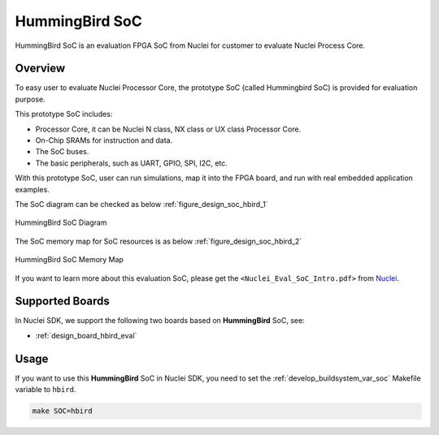 .. _design_soc_hbird:

HummingBird SoC
===============

HummingBird SoC is an evaluation FPGA SoC from Nuclei
for customer to evaluate Nuclei Process Core.

.. _design_soc_hbird_overview:

Overview
--------

To easy user to evaluate Nuclei Processor Core, the prototype
SoC (called Hummingbird SoC) is provided for evaluation purpose.

This prototype SoC includes:

* Processor Core, it can be Nuclei N class, NX class or UX class Processor Core.
* On-Chip SRAMs for instruction and data.
* The SoC buses.
* The basic peripherals, such as UART, GPIO, SPI, I2C, etc.

With this prototype SoC, user can run simulations, map it into the FPGA board,
and run with real embedded application examples.

The SoC diagram can be checked as below :ref:`figure_design_soc_hbird_1`

.. _figure_design_soc_hbird_1:

.. figure:: /asserts/images/hbird_soc_diagram.png
    :width: 80 %
    :align: center
    :alt: HummingBird SoC Diagram

    HummingBird SoC Diagram

The SoC memory map for SoC resources is as below :ref:`figure_design_soc_hbird_2`

.. _figure_design_soc_hbird_2:

.. figure:: /asserts/images/hbird_soc_memory_map.png
    :width: 80 %
    :align: center
    :alt: HummingBird SoC Memory Map

    HummingBird SoC Memory Map

If you want to learn more about this evaluation SoC, please get the
``<Nuclei_Eval_SoC_Intro.pdf>`` from `Nuclei`_.


.. _design_soc_hbird_boards:

Supported Boards
----------------

In Nuclei SDK, we support the following two boards based on **HummingBird** SoC, see:

* :ref:`design_board_hbird_eval`

.. _design_soc_hbird_usage:

Usage
-----

If you want to use this **HummingBird** SoC in Nuclei SDK, you need to set the
:ref:`develop_buildsystem_var_soc` Makefile variable to ``hbird``.

.. code-block:: shell

    make SOC=hbird


.. _Nuclei: https://nucleisys.com/
